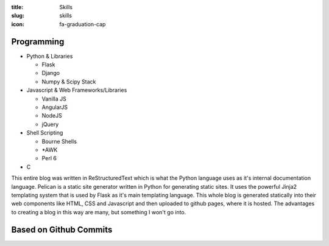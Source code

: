 :title: Skills
:slug: skills
:icon: fa-graduation-cap

Programming
----------------------
* Python & Libraries

  + Flask
  + Django
  + Numpy & Scipy Stack

* Javascript & Web Frameworks/Libraries

  + Vanilla JS
  + AngularJS
  + NodeJS
  + jQuery

* Shell Scripting

  + Bourne Shells
  + \*AWK
  + Perl 6

* C

This entire blog was written in ReStructuredText which is what
the Python language uses as it's internal documentation language.
Pelican is a static site generator written in Python for generating
static sites. It uses the powerful Jinja2 templating system that
is used by Flask as it's main templating language. This whole blog
is generated statically into their web components like HTML, CSS and Javascript
and then uploaded to github pages, where it is hosted. The advantages
to creating a blog in this way are many, but something I won't go into.

Based on Github Commits
-----------------------

.. raw:: html

    <style>
    @font-face {
      font-family: 'Lato';
      font-style: normal;
      font-weight: 100;
      src: local('Lato Hairline'), local('Lato-Hairline'), url(http://themes.googleusercontent.com/static/fonts/lato/v7/Kom15zUm24dIPfIRiNogNuvvDin1pK8aKteLpeZ5c0A.woff) format('woff');
    }
    @font-face {
      font-family: 'Lato';
      font-style: normal;
      font-weight: 300;
      src: local('Lato Light'), local('Lato-Light'), url(http://themes.googleusercontent.com/static/fonts/lato/v7/kcf5uOXucLcbFOydGU24WALUuEpTyoUstqEm5AMlJo4.woff) format('woff');
    }
    @font-face {
      font-family: 'Lato';
      font-style: normal;
      font-weight: 400;
      src: local('Lato Regular'), local('Lato-Regular'), url(http://themes.googleusercontent.com/static/fonts/lato/v7/qIIYRU-oROkIk8vfvxw6QvesZW2xOQ-xsNqO47m55DA.woff) format('woff');
    }
    @font-face {
      font-family: 'Lato';
      font-style: normal;
      font-weight: 700;
      src: local('Lato Bold'), local('Lato-Bold'), url(http://themes.googleusercontent.com/static/fonts/lato/v7/qdgUG4U09HnJwhYI-uK18wLUuEpTyoUstqEm5AMlJo4.woff) format('woff');
    }
    @font-face {
      font-family: 'Lato';
      font-style: normal;
      font-weight: 900;
      src: local('Lato Black'), local('Lato-Black'), url(http://themes.googleusercontent.com/static/fonts/lato/v7/G2uphNnNqGFMHLRsO_72ngLUuEpTyoUstqEm5AMlJo4.woff) format('woff');
    }
    @font-face {
      font-family: 'Lato';
      font-style: italic;
      font-weight: 300;
      src: local('Lato Light Italic'), local('Lato-LightItalic'), url(http://themes.googleusercontent.com/static/fonts/lato/v7/2HG_tEPiQ4Z6795cGfdivLO3LdcAZYWl9Si6vvxL-qU.woff) format('woff');
    }
    #lang-chart {
        font-family: "Lato", "Helvetica Neue", Helvetica, sans-serif;
        font-size: 0.8em;
        line-height: 2;
        color: #222;
    }
    .hist-block{
        fill-opacity: 0.8;
        fill: rgb(31, 119, 180);
        text-align: center;
    }
    </style>
    <div class="hist-block"><div id="lang-chart"><svg width="250" height="250"><g transform="translate(125,125)"><g class="arc"><path d="M0,-100A100,100 0 1,1 -99.99835913190826,0.5728620478556947L0,0Z" style="fill-opacity: 0.8; fill: rgb(31, 119, 180);"></path><text transform="translate(84,86)" dy=".35em" style="text-anchor: middle; stroke: rgb(31, 119, 180);">Python</text></g><g class="arc"><path d="M-99.99835913190826,0.5728620478556947A100,100 0 0,1 -82.31840759890797,-56.777458294467955L0,0Z" style="fill-opacity: 0.8; fill: rgb(255, 127, 14);"></path><text transform="translate(-110,-33.1423612146435)" dy=".35em" style="text-anchor: middle; stroke: rgb(255, 127, 14);">Shell</text></g><g class="arc"><path d="M-82.31840759890797,-56.777458294467955A100,100 0 0,1 -40.08669215143378,-91.61362951196811L0,0Z" style="fill-opacity: 0.8; fill: rgb(44, 160, 44);"></path><text transform="translate(-74,-89)" dy=".35em" style="text-anchor: middle; stroke: rgb(44, 160, 44);">Javascript</text></g><g class="arc"><path d="M-40.08669215143378,-91.61362951196811A100,100 0 0,1 -11.432253437120538,-99.34436864437474L0,0Z" style="fill-opacity: 0.8; fill: rgb(214, 39, 40);"></path><text transform="translate(-40,-102)" dy=".35em" style="text-anchor: middle; stroke: rgb(214, 39, 40);">C</text></g><g class="arc"><path d="M-11.432253437120538,-99.34436864437474A100,100 0 0,1 -1.8369701961596905e-14,-100L0,0Z" style="fill-opacity: 0.8; fill: rgb(148, 103, 189);"></path><text transform="translate(-2,-112.31545231301351)" dy=".35em" style="text-anchor: middle; stroke: rgb(148, 103, 189);">Matlab</text></g></g></svg></div></div>
